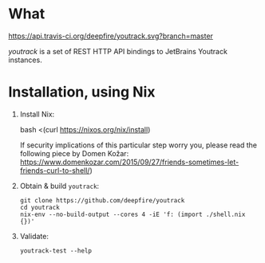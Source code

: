 * What
  [[https://travis-ci.org/deepfire/youtrack/][https://api.travis-ci.org/deepfire/youtrack.svg?branch=master]]

  /youtrack/ is a set of REST HTTP API bindings to JetBrains Youtrack instances.

* Installation, using Nix

  1. Install Nix:

      bash <(curl https://nixos.org/nix/install)

     If security implications of this particular step worry you, please read the
     following piece by Domen Kožar:
     https://www.domenkozar.com/2015/09/27/friends-sometimes-let-friends-curl-to-shell/)

  2. Obtain & build =youtrack=:

     : git clone https://github.com/deepfire/youtrack
     : cd youtrack
     : nix-env --no-build-output --cores 4 -iE 'f: (import ./shell.nix {})'

  3. Validate:

     : youtrack-test --help

